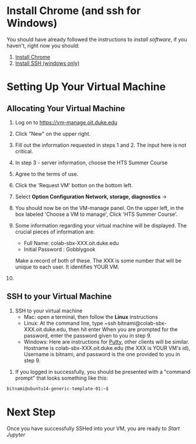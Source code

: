 * Install Chrome (and ssh for Windows)
You should have already followed the instructions to [[do_before.org][install software]], if you haven't, right now you should:
1. [[https://www.google.com/chrome/browser/desktop/index.html][Install Chrome]]
2. [[http://www.chiark.greenend.org.uk/~sgtatham/putty/download.html][Install SSH (windows only)]]

* Setting Up Your Virtual Machine
** Allocating Your Virtual Machine
  1. Log on to https://vm-manage.oit.duke.edu
  2. Click "New" on the upper right.
  3. Fill out the information requested in steps 1 and 2. The input here is not critical.
  4. In step 3 - server information, choose the HTS Summer Course 
  5. Agree to the terms of use. 
  6. Click the 'Request VM' botton on the bottom left.
  7. Select *Option Configuration Network, storage, diagnostics* ->
  8. You should now be on the VM-manage panel. On the upper left, in the box labeled 'Choose a VM to manage', Click 'HTS Summer Course'.
  9. Some information regarding your virtual machine will be displayed. The crucial pieces of information are:
     - Full Name: colab-sbx-XXX.oit.duke.edu
     - Initial Password : Gobblygook
     Make a record of both of these. The XXX is some number that will be unique to each user. It identifies YOUR VM.
  
  10.
** SSH to your Virtual Machine
    1. SSH to your virtual machine
      - Mac: open a terminal, then follow the *Linux* instructions
      - Linux: At the command line, type ~ssh bitnami@colab-sbx-XXX.oit.duke.edu, then hit enter When you are prompted for the password, enter the password given to you in step 9.
      - Windows: Here are instructions for [[http://kb.mediatemple.net/questions/1595/Using+SSH+in+PuTTY+%28Windows%29][Putty]], other clients will be similar.  Hostname is colab-sbx-XXX.oit.duke.edu (the XXX is YOUR VM's id), Username is bitnami, and password is the one provided to you in step 9.
   5. If you logged in successfully, you should be presented with a "command prompt" that looks something like this:

  #+begin_src sh
bitnami@ubuntu14-generic-template-01:~$ 
  #+end_src
* Next Step
   Once you have successfully SSHed into your VM, you are ready to [[start_jupyter.org][Start Jupyter]]
